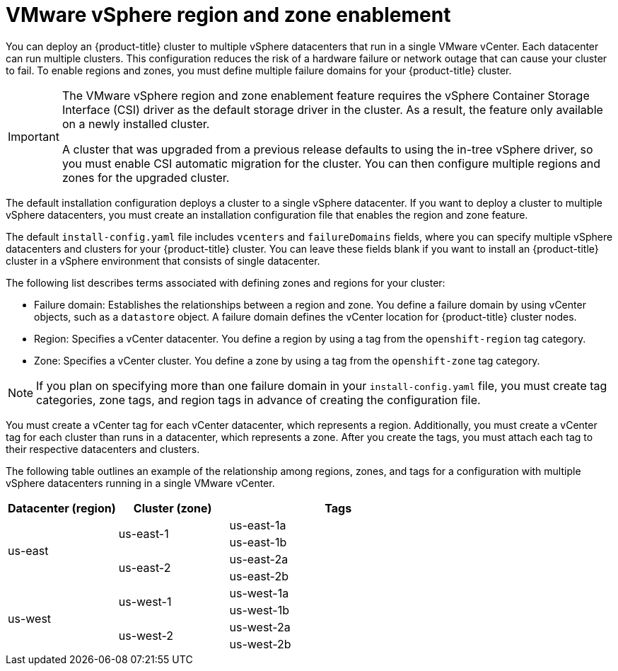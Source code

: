 // Module included in the following assemblies:
//
//* installing/installing-vsphere-installer-provisioned-customizations.adoc [IPI]
//* installing/installing-vsphere-installer-provisioned-network-customizations.adoc [IPI]
//* installing/installing-vsphere.adoc [UPI]
//* installing/installing-vsphere-network-customizations.adoc [UPI]
//* installing/installing-restricted-networks-installer-provisioned-vsphere.adoc [IPI]
//* installing/installing-restricted-networks-vsphere.adoc [IPI]

:_mod-docs-content-type: CONCEPT
[id="installation-vsphere-regions-zones_{context}"]
= VMware vSphere region and zone enablement

You can deploy an {product-title} cluster to multiple vSphere datacenters that run in a single VMware vCenter. Each datacenter can run multiple clusters. This configuration reduces the risk of a hardware failure or network outage that can cause your cluster to fail. To enable regions and zones, you must define multiple failure domains for your {product-title} cluster.

[IMPORTANT]
====
The VMware vSphere region and zone enablement feature requires the vSphere Container Storage Interface (CSI) driver as the default storage driver in the cluster. As a result, the feature only available on a newly installed cluster.

A cluster that was upgraded from a previous release defaults to using the in-tree vSphere driver, so you must enable CSI automatic migration for the cluster. You can then configure multiple regions and zones for the upgraded cluster.
====

The default installation configuration deploys a cluster to a single vSphere datacenter. If you want to deploy a cluster to multiple vSphere datacenters, you must create an installation configuration file that enables the region and zone feature.

The default `install-config.yaml` file includes `vcenters` and `failureDomains` fields, where you can specify multiple vSphere datacenters and clusters for your {product-title} cluster. You can leave these fields blank if you want to install an {product-title} cluster in a vSphere environment that consists of single datacenter.

The following list describes terms associated with defining zones and regions for your cluster:

* Failure domain: Establishes the relationships between a region and zone. You define a failure domain by using vCenter objects, such as a `datastore` object. A failure domain defines the vCenter location for {product-title} cluster nodes.
* Region: Specifies a vCenter datacenter. You define a region by using a tag from the  `openshift-region` tag category.
* Zone: Specifies a vCenter cluster. You define a zone by using a tag from the `openshift-zone` tag category.

[NOTE]
====
If you plan on specifying more than one failure domain in your `install-config.yaml` file, you must create tag categories, zone tags, and region tags in advance of creating the configuration file.
====

You must create a vCenter tag for each vCenter datacenter, which represents a region. Additionally, you must create a vCenter tag for each cluster than runs in a datacenter, which represents a zone. After you create the tags, you must attach each tag to their respective datacenters and clusters.

The following table outlines an example of the relationship among regions, zones, and tags for a configuration with multiple vSphere datacenters running in a single VMware vCenter.

[cols="2,2a,4a",options="header"]
|===
|Datacenter (region)| Cluster (zone)| Tags

.4+|us-east

.2+|us-east-1
|us-east-1a
|us-east-1b
.2+|us-east-2
|us-east-2a
|us-east-2b

.4+|us-west
.2+|us-west-1
|us-west-1a
|us-west-1b
.2+|us-west-2
|us-west-2a
|us-west-2b
|===
